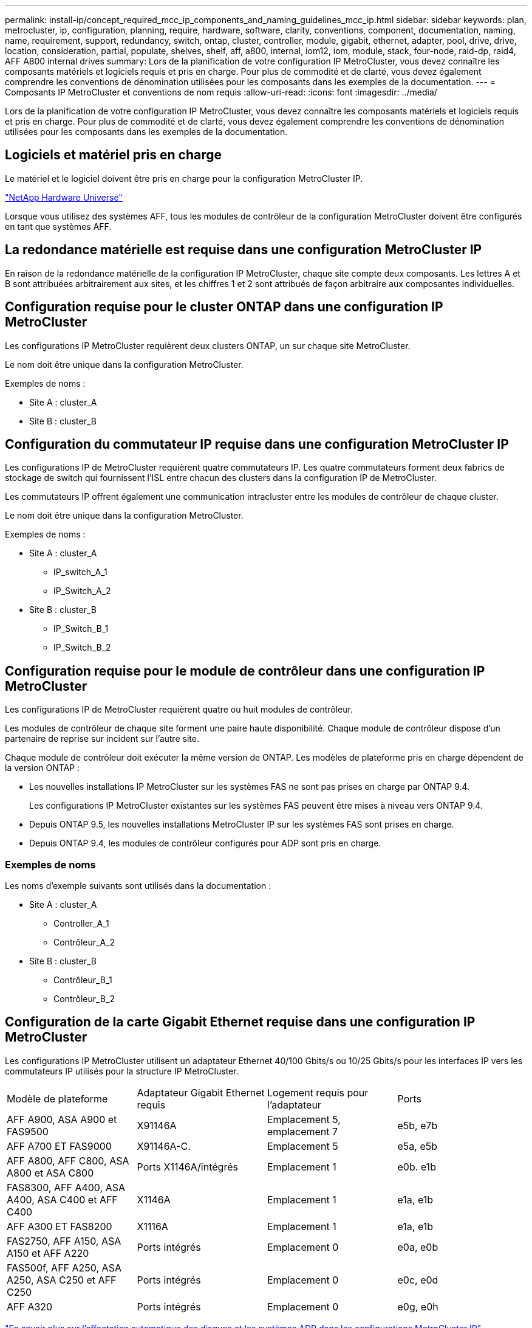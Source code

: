 ---
permalink: install-ip/concept_required_mcc_ip_components_and_naming_guidelines_mcc_ip.html 
sidebar: sidebar 
keywords: plan, metrocluster, ip, configuration, planning, require, hardware, software, clarity, conventions, component, documentation, naming, name, requirement, support, redundancy, switch, ontap, cluster, controller, module, gigabit, ethernet, adapter, pool, drive, drive, location, consideration, partial, populate, shelves, shelf, aff, a800, internal, iom12, iom, module, stack, four-node, raid-dp, raid4, AFF A800 internal drives 
summary: Lors de la planification de votre configuration IP MetroCluster, vous devez connaître les composants matériels et logiciels requis et pris en charge. Pour plus de commodité et de clarté, vous devez également comprendre les conventions de dénomination utilisées pour les composants dans les exemples de la documentation. 
---
= Composants IP MetroCluster et conventions de nom requis
:allow-uri-read: 
:icons: font
:imagesdir: ../media/


[role="lead"]
Lors de la planification de votre configuration IP MetroCluster, vous devez connaître les composants matériels et logiciels requis et pris en charge. Pour plus de commodité et de clarté, vous devez également comprendre les conventions de dénomination utilisées pour les composants dans les exemples de la documentation.



== Logiciels et matériel pris en charge

Le matériel et le logiciel doivent être pris en charge pour la configuration MetroCluster IP.

https://hwu.netapp.com["NetApp Hardware Universe"]

Lorsque vous utilisez des systèmes AFF, tous les modules de contrôleur de la configuration MetroCluster doivent être configurés en tant que systèmes AFF.



== La redondance matérielle est requise dans une configuration MetroCluster IP

En raison de la redondance matérielle de la configuration IP MetroCluster, chaque site compte deux composants. Les lettres A et B sont attribuées arbitrairement aux sites, et les chiffres 1 et 2 sont attribués de façon arbitraire aux composantes individuelles.



== Configuration requise pour le cluster ONTAP dans une configuration IP MetroCluster

Les configurations IP MetroCluster requièrent deux clusters ONTAP, un sur chaque site MetroCluster.

Le nom doit être unique dans la configuration MetroCluster.

Exemples de noms :

* Site A : cluster_A
* Site B : cluster_B




== Configuration du commutateur IP requise dans une configuration MetroCluster IP

Les configurations IP de MetroCluster requièrent quatre commutateurs IP. Les quatre commutateurs forment deux fabrics de stockage de switch qui fournissent l'ISL entre chacun des clusters dans la configuration IP de MetroCluster.

Les commutateurs IP offrent également une communication intracluster entre les modules de contrôleur de chaque cluster.

Le nom doit être unique dans la configuration MetroCluster.

Exemples de noms :

* Site A : cluster_A
+
** IP_switch_A_1
** IP_Switch_A_2


* Site B : cluster_B
+
** IP_Switch_B_1
** IP_Switch_B_2






== Configuration requise pour le module de contrôleur dans une configuration IP MetroCluster

Les configurations IP de MetroCluster requièrent quatre ou huit modules de contrôleur.

Les modules de contrôleur de chaque site forment une paire haute disponibilité. Chaque module de contrôleur dispose d'un partenaire de reprise sur incident sur l'autre site.

Chaque module de contrôleur doit exécuter la même version de ONTAP. Les modèles de plateforme pris en charge dépendent de la version ONTAP :

* Les nouvelles installations IP MetroCluster sur les systèmes FAS ne sont pas prises en charge par ONTAP 9.4.
+
Les configurations IP MetroCluster existantes sur les systèmes FAS peuvent être mises à niveau vers ONTAP 9.4.

* Depuis ONTAP 9.5, les nouvelles installations MetroCluster IP sur les systèmes FAS sont prises en charge.
* Depuis ONTAP 9.4, les modules de contrôleur configurés pour ADP sont pris en charge.




=== Exemples de noms

Les noms d'exemple suivants sont utilisés dans la documentation :

* Site A : cluster_A
+
** Controller_A_1
** Contrôleur_A_2


* Site B : cluster_B
+
** Contrôleur_B_1
** Contrôleur_B_2






== Configuration de la carte Gigabit Ethernet requise dans une configuration IP MetroCluster

Les configurations IP MetroCluster utilisent un adaptateur Ethernet 40/100 Gbits/s ou 10/25 Gbits/s pour les interfaces IP vers les commutateurs IP utilisés pour la structure IP MetroCluster.

|===


| Modèle de plateforme | Adaptateur Gigabit Ethernet requis | Logement requis pour l'adaptateur | Ports 


| AFF A900, ASA A900 et FAS9500 | X91146A | Emplacement 5, emplacement 7 | e5b, e7b 


 a| 
AFF A700 ET FAS9000
 a| 
X91146A-C.
 a| 
Emplacement 5
 a| 
e5a, e5b



 a| 
AFF A800, AFF C800, ASA A800 et ASA C800
 a| 
Ports X1146A/intégrés
 a| 
Emplacement 1
 a| 
e0b. e1b



 a| 
FAS8300, AFF A400, ASA A400, ASA C400 et AFF C400
 a| 
X1146A
 a| 
Emplacement 1
 a| 
e1a, e1b



 a| 
AFF A300 ET FAS8200
 a| 
X1116A
 a| 
Emplacement 1
 a| 
e1a, e1b



 a| 
FAS2750, AFF A150, ASA A150 et AFF A220
 a| 
Ports intégrés
 a| 
Emplacement 0
 a| 
e0a, e0b



 a| 
FAS500f, AFF A250, ASA A250, ASA C250 et AFF C250
 a| 
Ports intégrés
 a| 
Emplacement 0
 a| 
e0c, e0d



 a| 
AFF A320
 a| 
Ports intégrés
 a| 
Emplacement 0
 a| 
e0g, e0h

|===
link:concept_considerations_drive_assignment.html["En savoir plus sur l'affectation automatique des disques et les systèmes ADP dans les configurations MetroCluster IP"].



== Exigences relatives au pool et au disque (minimum pris en charge)

Il est recommandé d'utiliser huit tiroirs disques SAS (quatre tiroirs sur chaque site) pour autoriser la propriété des disques par tiroir.

Une configuration IP MetroCluster à quatre nœuds nécessite la configuration minimale sur chaque site :

* Chaque nœud possède au moins un pool local et un pool distant au niveau du site.
* Au moins sept disques dans chaque pool.
+
Dans une configuration MetroCluster à quatre nœuds avec un seul agrégat de données en miroir par nœud, la configuration minimale requiert 24 disques sur le site.



Dans une configuration minimale prise en charge, chaque pool dispose de la disposition de disque suivante :

* Trois disques racine
* Trois disques de données
* Un disque de rechange


Dans une configuration minimale prise en charge, au moins un tiroir est requis par site.

Les configurations MetroCluster prennent en charge RAID-DP et RAID4



== Considérations relatives à l'emplacement des disques pour les tiroirs partiellement remplis

Pour l'affectation automatique correcte des disques lorsque des tiroirs sont à moitié remplis (12 disques dans un tiroir de 24 disques), les disques doivent être situés dans les emplacements 0-5 et 18-23.

Dans une configuration avec un tiroir partiellement rempli, les disques doivent être répartis de manière égale dans les quatre quadrants du shelf.



== Considérations relatives à l'emplacement des disques pour les disques internes AFF A800

Pour une mise en œuvre correcte de la fonction ADP, les emplacements des disques du système AFF A800 doivent être répartis en trimestres et les disques doivent être placés symétriquement au cours des trimestres.

Un système AFF A800 dispose de 48 baies de disque. Les baies peuvent être divisées en quatre :

* Premier trimestre :
+
** Baies 0 - 5
** Baies 24 - 29


* Deuxième trimestre :
+
** Baies 6 - 11
** Baies 30 - 35


* Troisième trimestre :
+
** Baies 12 - 17
** Baies 36 - 41


* Quatrième trimestre :
+
** Baies 18 - 23
** Baies 42 - 47




Si ce système est équipé de 16 disques durs, ils doivent être répartis symétriquement entre les quatre trimestres :

* Quatre disques au premier trimestre : 0, 1, 2, 3
* Quatre disques au deuxième trimestre : 6, 7, 8, 9
* Quatre disques au troisième trimestre : 12, 13, 14, 15
* Quatre disques au quatrième trimestre : 18, 19, 20, 21




== Association de modules IOM12 et IOM 6 dans une pile

Votre version de ONTAP doit prendre en charge le mélange des tiroirs. Reportez-vous à la https://imt.netapp.com/matrix/["Matrice d'interopérabilité NetApp (IMT)"^] Pour vérifier si votre version de ONTAP prend en charge la combinaison de tiroirs.

Pour plus de détails sur le mélange des étagères, voir https://docs.netapp.com/platstor/topic/com.netapp.doc.hw-ds-mix-hotadd/home.html["Ajout de tiroirs à chaud avec modules IOM12 à une pile de tiroirs avec modules IOM6"^]
